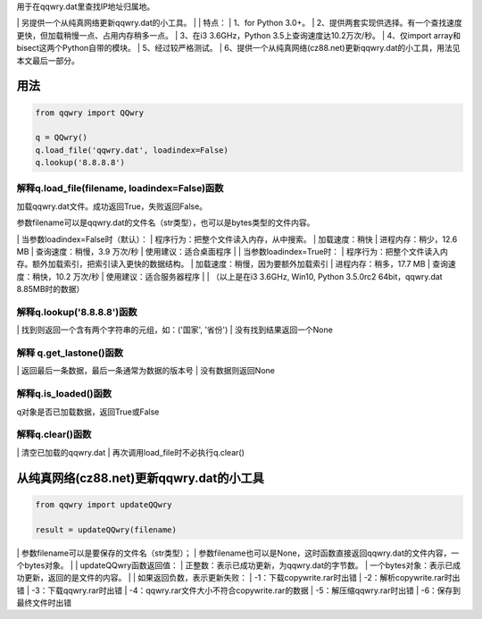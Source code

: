 ﻿| 用于在qqwry.dat里查找IP地址归属地。
﻿| 另提供一个从纯真网络更新qqwry.dat的小工具。
﻿| 
﻿| 特点：
﻿| 1、for Python 3.0+。
﻿| 2、提供两套实现供选择。有一个查找速度更快，但加载稍慢一点、占用内存稍多一点。
﻿| 3、在i3 3.6GHz，Python 3.5上查询速度达10.2万次/秒。
﻿| 4、仅import array和bisect这两个Python自带的模块。
﻿| 5、经过较严格测试。
﻿| 6、提供一个从纯真网络(cz88.net)更新qqwry.dat的小工具，用法见本文最后一部分。


用法
============
.. code-block:: python

    from qqwry import QQwry
    
    q = QQwry()
    q.load_file('qqwry.dat', loadindex=False)
    q.lookup('8.8.8.8')


解释q.load_file(filename, loadindex=False)函数
--------------
加载qqwry.dat文件。成功返回True，失败返回False。

参数filename可以是qqwry.dat的文件名（str类型），也可以是bytes类型的文件内容。

﻿| 当参数loadindex=False时（默认）：
﻿| 程序行为：把整个文件读入内存，从中搜索。
﻿| 加载速度：稍快
﻿| 进程内存：稍少，12.6 MB
﻿| 查询速度：稍慢，3.9 万次/秒
﻿| 使用建议：适合桌面程序
﻿| 
﻿| 当参数loadindex=True时：
﻿| 程序行为：把整个文件读入内存。额外加载索引，把索引读入更快的数据结构。
﻿| 加载速度：稍慢，因为要额外加载索引
﻿| 进程内存：稍多，17.7 MB
﻿| 查询速度：稍快，10.2 万次/秒
﻿| 使用建议：适合服务器程序
﻿| 
﻿| （以上是在i3 3.6GHz, Win10, Python 3.5.0rc2 64bit，qqwry.dat 8.85MB时的数据）


解释q.lookup('8.8.8.8')函数
--------------
﻿| 找到则返回一个含有两个字符串的元组，如：('国家', '省份')
﻿| 没有找到结果返回一个None


解释 q.get_lastone()函数
--------------
﻿| 返回最后一条数据，最后一条通常为数据的版本号
﻿| 没有数据则返回None


解释q.is_loaded()函数
--------------
q对象是否已加载数据，返回True或False


解释q.clear()函数
--------------
﻿| 清空已加载的qqwry.dat
﻿| 再次调用load_file时不必执行q.clear()


从纯真网络(cz88.net)更新qqwry.dat的小工具
============
.. code-block:: python

    from qqwry import updateQQwry
    
    result = updateQQwry(filename)

﻿| 参数filename可以是要保存的文件名（str类型）；
﻿| 参数filename也可以是None，这时函数直接返回qqwry.dat的文件内容，一个bytes对象。
﻿| 
﻿| updateQQwry函数返回值：
﻿| 正整数：表示已成功更新，为qqwry.dat的字节数。
﻿| 一个bytes对象：表示已成功更新，返回的是文件的内容。
﻿| 
﻿| 如果返回负数，表示更新失败：
﻿| -1：下载copywrite.rar时出错
﻿| -2：解析copywrite.rar时出错
﻿| -3：下载qqwry.rar时出错
﻿| -4：qqwry.rar文件大小不符合copywrite.rar的数据
﻿| -5：解压缩qqwry.rar时出错
﻿| -6：保存到最终文件时出错